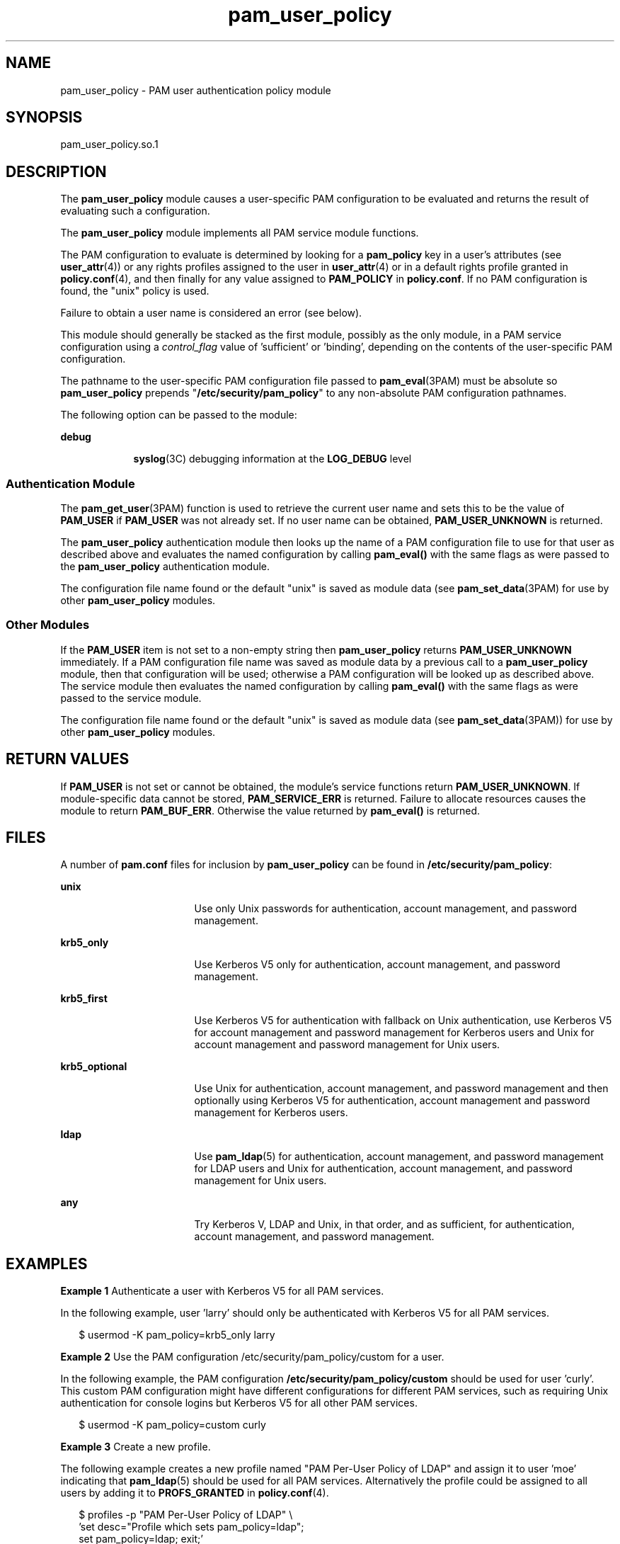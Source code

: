 '\" te
.\" Copyright (c) 2012, 2013, Oracle and/or its affiliates. All rights reserved.
.TH pam_user_policy 5 "9 Apr 2012" "SunOS 5.11" "Standards, Environments, and Macros"
.SH NAME
pam_user_policy \- PAM user authentication policy module
.SH SYNOPSIS
.LP
.nf
pam_user_policy.so.1
.fi

.SH DESCRIPTION
.sp
.LP
The \fBpam_user_policy\fR module causes a user-specific PAM configuration to be evaluated and returns the result of evaluating such a configuration.
.sp
.LP
The \fBpam_user_policy\fR module implements all PAM service module functions.
.sp
.LP
The PAM configuration to evaluate is determined by looking for a \fBpam_policy\fR key in a user's attributes (see \fBuser_attr\fR(4)) or any rights profiles assigned to the user in \fBuser_attr\fR(4) or in a default rights profile granted in \fBpolicy.conf\fR(4), and then finally for any value assigned to \fBPAM_POLICY\fR in \fBpolicy.conf\fR. If no PAM configuration is found, the "unix" policy is used.
.sp
.LP
Failure to obtain a user name is considered an error (see below).
.sp
.LP
This module should generally be stacked as the first module, possibly as the only module, in a PAM service configuration using a \fIcontrol_flag\fR value of 'sufficient' or \&'binding', depending on the contents of the user-specific PAM configuration.
.sp
.LP
The pathname to the user-specific PAM configuration file passed to \fBpam_eval\fR(3PAM) must be absolute so \fBpam_user_policy\fR prepends "\fB/etc/security/pam_policy\fR" to any non-absolute PAM configuration pathnames.
.sp
.LP
The following option can be passed to the module:
.sp
.ne 2
.mk
.na
\fB\fBdebug\fR\fR
.ad
.RS 9n
.rt  
\fBsyslog\fR(3C) debugging information at the \fBLOG_DEBUG\fR level
.RE

.SS "Authentication Module"
.sp
.LP
The \fBpam_get_user\fR(3PAM) function is used to retrieve the current user name and sets this to be the value of \fBPAM_USER\fR if \fBPAM_USER\fR was not already set. If no user name can be obtained, \fBPAM_USER_UNKNOWN\fR is returned.
.sp
.LP
The \fBpam_user_policy\fR authentication module then looks up the name of a PAM configuration file to use for that user as described above and evaluates the named configuration by calling \fBpam_eval()\fR with the same flags as were passed to the \fBpam_user_policy\fR authentication module.
.sp
.LP
The configuration file name found or the default "unix" is saved as module data (see \fBpam_set_data\fR(3PAM) for use by other \fBpam_user_policy\fR modules.
.SS "Other Modules"
.sp
.LP
If the \fBPAM_USER\fR item is not set to a non-empty string then \fBpam_user_policy\fR returns \fBPAM_USER_UNKNOWN\fR immediately. If a PAM configuration file name was saved as module data by a previous call to a \fBpam_user_policy\fR module, then that configuration will be used; otherwise a PAM configuration will be looked up as described above. The service module then evaluates the named configuration by calling \fBpam_eval()\fR with the same flags as were passed to the service module.
.sp
.LP
The configuration file name found or the default "unix" is saved as module data (see \fBpam_set_data\fR(3PAM)) for use by other \fBpam_user_policy\fR modules.
.SH RETURN VALUES
.sp
.LP
If \fBPAM_USER\fR is not set or cannot be obtained, the module's service functions return \fBPAM_USER_UNKNOWN\fR. If module-specific data cannot be stored, \fBPAM_SERVICE_ERR\fR is returned. Failure to allocate resources causes the module to return \fBPAM_BUF_ERR\fR. Otherwise the value returned by \fBpam_eval()\fR is returned.
.SH FILES
.sp
.LP
A number of \fBpam.conf\fR files for inclusion by \fBpam_user_policy\fR can be found in \fB/etc/security/pam_policy\fR:
.sp
.ne 2
.mk
.na
\fB\fBunix\fR\fR
.ad
.RS 17n
.rt  
Use only Unix passwords for authentication, account management, and password management.
.RE

.sp
.ne 2
.mk
.na
\fB\fBkrb5_only\fR\fR
.ad
.RS 17n
.rt  
Use Kerberos V5 only for authentication, account management, and password management.
.RE

.sp
.ne 2
.mk
.na
\fB\fBkrb5_first\fR\fR
.ad
.RS 17n
.rt  
Use Kerberos V5 for authentication with fallback on Unix authentication, use Kerberos V5 for account management and password management for Kerberos users and Unix for account management and password management for Unix users.
.RE

.sp
.ne 2
.mk
.na
\fB\fBkrb5_optional\fR\fR
.ad
.RS 17n
.rt  
Use Unix for authentication, account management, and password management and then optionally using Kerberos V5 for authentication, account management and password management for Kerberos users.
.RE

.sp
.ne 2
.mk
.na
\fB\fBldap\fR\fR
.ad
.RS 17n
.rt  
Use \fBpam_ldap\fR(5) for authentication, account management, and password management for LDAP users and Unix for authentication, account management, and password management for Unix users.
.RE

.sp
.ne 2
.mk
.na
\fB\fBany\fR\fR
.ad
.RS 17n
.rt  
Try Kerberos V, LDAP and Unix, in that order, and as sufficient, for authentication, account management, and password management.
.RE

.SH EXAMPLES
.LP
\fBExample 1 \fRAuthenticate a user with Kerberos V5 for all PAM services.
.sp
.LP
In the following example, user 'larry' should only be authenticated with Kerberos V5 for all PAM services.

.sp
.in +2
.nf
$ usermod -K pam_policy=krb5_only larry
.fi
.in -2
.sp

.LP
\fBExample 2 \fRUse the PAM configuration /etc/security/pam_policy/custom for a user.
.sp
.LP
In the following example, the PAM configuration \fB/etc/security/pam_policy/custom\fR should be used for user 'curly'.  This custom PAM configuration might have different configurations for different PAM services, such as requiring Unix authentication for console logins but Kerberos V5 for all other PAM services.

.sp
.in +2
.nf
$ usermod -K pam_policy=custom curly
.fi
.in -2
.sp

.LP
\fBExample 3 \fRCreate a new profile.
.sp
.LP
The following example creates a new profile named "PAM Per-User Policy of LDAP" and assign it to user 'moe' indicating that \fBpam_ldap\fR(5) should be used for all PAM services.  Alternatively the profile could be assigned to all users by adding it to  \fBPROFS_GRANTED\fR in \fBpolicy.conf\fR(4).

.sp
.in +2
.nf
$ profiles -p "PAM Per-User Policy of LDAP" \e
   'set desc="Profile which sets pam_policy=ldap";
   set pam_policy=ldap; exit;'
$ usermod -P "PAM Per-User Policy of LDAP" moe
.fi
.in -2
.sp

.LP
\fBExample 4 \fRAdd a new user.
.sp
.LP
The following example adds a new user named 'shemp' who uses the PAM configuration \fB/usr/local/etc/pam.conf\fR for all PAM services.

.sp
.in +2
.nf
$ useradd -K pam_policy=/usr/local/etc/pam.conf shemp
.fi
.in -2
.sp

.SH ATTRIBUTES
.sp
.LP
See \fBattributes\fR(5) for descriptions of the following attributes:
.sp

.sp
.TS
tab() box;
cw(2.75i) |cw(2.75i) 
lw(2.75i) |lw(2.75i) 
.
ATTRIBUTE TYPEATTRIBUTE VALUE
_
Interface StabilityCommitted
_
MT-LevelMT-Safe with exceptions
.TE

.SH SEE ALSO
.sp
.LP
\fBlibpam\fR(3LIB), \fBpam\fR(3PAM), \fBpam_eval\fR(3PAM), \fBpam_get_user\fR(3PAM), \fBpam_set_data\fR(3PAM), \fBsyslog\fR(3C), \fBpam.conf\fR(4), \fBpolicy.conf\fR(4), \fBprof_attr\fR(4), \fBuser_attr\fR(4), \fBattributes\fR(5), \fBpam_ldap\fR(5)
.SH NOTES
.sp
.LP
The interfaces in \fBlibpam\fR(3LIB) are MT-Safe only if each thread within the multithreaded application uses its own PAM handle.
